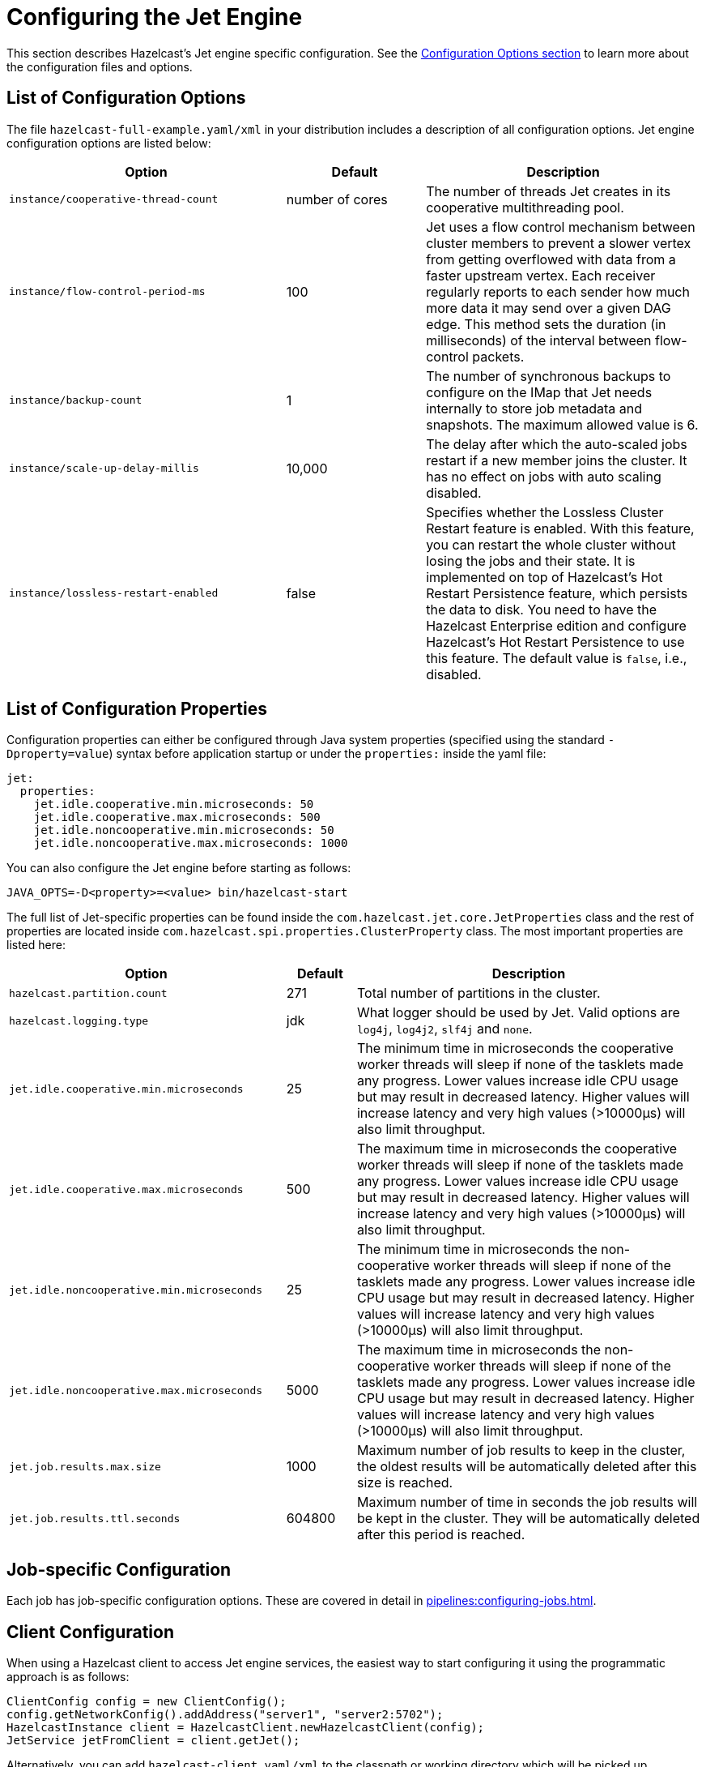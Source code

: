 = Configuring the Jet Engine

This section describes Hazelcast's Jet engine specific configuration.
See the xref:configuration:understanding-configuration.adoc[Configuration Options section]
to learn more about the configuration files and options.

== List of Configuration Options

The file `hazelcast-full-example.yaml/xml` in your distribution
includes  a description of all configuration options.
Jet engine configuration options are listed below:

[cols="4,2,4"]
|===
|Option|Default|Description

|`instance/cooperative-thread-count`
|number of cores
|The number of threads Jet creates in its cooperative multithreading pool.

|`instance/flow-control-period-ms`
|100
|Jet uses a flow control mechanism between cluster members to prevent a
slower vertex from getting overflowed with data from a faster upstream
vertex. Each receiver regularly reports to each sender how much more data
it may send over a given DAG edge. This method sets the duration (in milliseconds)
of the interval between flow-control packets.

|`instance/backup-count`
|1
|The number of synchronous backups to configure on the IMap that
Jet needs internally to store job metadata and snapshots. The
maximum allowed value is 6.

|`instance/scale-up-delay-millis`
|10,000
|The delay after which the auto-scaled jobs restart if a new member
joins the cluster. It has no effect on jobs with auto scaling disabled.

|`instance/lossless-restart-enabled`
|false
|Specifies whether the Lossless Cluster Restart feature is enabled.
With this feature, you can restart the whole cluster without losing the
jobs and their state. It is implemented on top of Hazelcast's Hot Restart Persistence
feature, which persists the data to disk. You need to have
the Hazelcast Enterprise edition and configure Hazelcast's Hot Restart Persistence to
use this feature. The default value is `false`, i.e., disabled.
|===

== List of Configuration Properties

Configuration properties can either be configured through Java system
properties (specified using the standard `-Dproperty=value`) syntax
before application startup or under the `properties:` inside the yaml
file:

```yaml
jet:
  properties:
    jet.idle.cooperative.min.microseconds: 50
    jet.idle.cooperative.max.microseconds: 500
    jet.idle.noncooperative.min.microseconds: 50
    jet.idle.noncooperative.max.microseconds: 1000
```

You can also configure the Jet engine before starting as follows:

[source,bash]
----
JAVA_OPTS=-D<property>=<value> bin/hazelcast-start
----

The full list of Jet-specific properties can be found inside the
`com.hazelcast.jet.core.JetProperties` class and the rest of properties
are located inside `com.hazelcast.spi.properties.ClusterProperty` class.
The most important properties are listed here:

[cols="4,1,5"]
|===
|Option|Default|Description

|`hazelcast.partition.count`
|271
|Total number of partitions in the cluster.

|`hazelcast.logging.type`
|jdk
|What logger should be used by Jet. Valid options are `log4j`, `log4j2`, `slf4j` and `none`.

|`jet.idle.cooperative.min.microseconds`
|25
|The minimum time in microseconds the cooperative worker threads will sleep if none of the tasklets made any progress. Lower values increase idle CPU usage but may result in decreased latency. Higher values will increase latency and very high values (>10000µs) will also limit throughput.

|`jet.idle.cooperative.max.microseconds`
|500
|The maximum time in microseconds the cooperative worker threads will sleep if none of the tasklets made any progress. Lower values increase idle CPU usage but may result in decreased latency. Higher values will increase latency and very high values (>10000µs) will also limit throughput.

|`jet.idle.noncooperative.min.microseconds`
|25
|The minimum time in microseconds the non-cooperative worker threads will sleep if none of the tasklets made any progress. Lower values increase idle CPU usage but may result in decreased latency. Higher values will increase latency and very high values (>10000µs) will also limit throughput.

|`jet.idle.noncooperative.max.microseconds`
|5000
|The maximum time in microseconds the non-cooperative worker threads will sleep if none of the tasklets made any progress. Lower values increase idle CPU usage but may result in decreased latency. Higher values will increase latency and very high values (>10000µs) will also limit throughput.

|`jet.job.results.max.size`
|1000
|Maximum number of job results to keep in the cluster, the oldest results will be automatically deleted after this size is reached.

|`jet.job.results.ttl.seconds`
|604800
|Maximum number of time in seconds the job results will be kept in the cluster. They will be automatically deleted after this period is reached.
|===

== Job-specific Configuration

Each job has job-specific configuration options. These are covered
in detail in xref:pipelines:configuring-jobs.adoc[].

== Client Configuration

When using a Hazelcast client to access Jet engine services, the easiest way to
start configuring it using the programmatic approach is as follows:

[source,java]
----
ClientConfig config = new ClientConfig();
config.getNetworkConfig().addAddress("server1", "server2:5702");
HazelcastInstance client = HazelcastClient.newHazelcastClient(config);
JetService jetFromClient = client.getJet();
----

Alternatively, you can add `hazelcast-client.yaml/xml` to the classpath or
working directory which will be picked up automatically. The location of
the file can also be given using the `hazelcast.client.config` system
property, i.e., `-Dhazelcast.client.config=C:/myhazelcast-client.yaml/xml`.

A sample client YAML file is given below:

[source,yaml]
----
hazelcast-client:
  # Name of the cluster to connect to. Must match the name configured on the
  # cluster members.
  cluster-name: myjet
  network:
    # List of addresses for the client to try to connect to. All members of
    # a Hazelcast cluster accept client connections.
    cluster-members:
      - server1:5701
      - server2:5701
  connection-strategy:
    connection-retry:
      # how long the client should keep trying connecting to the server
      cluster-connect-timeout-millis: 3000
----
